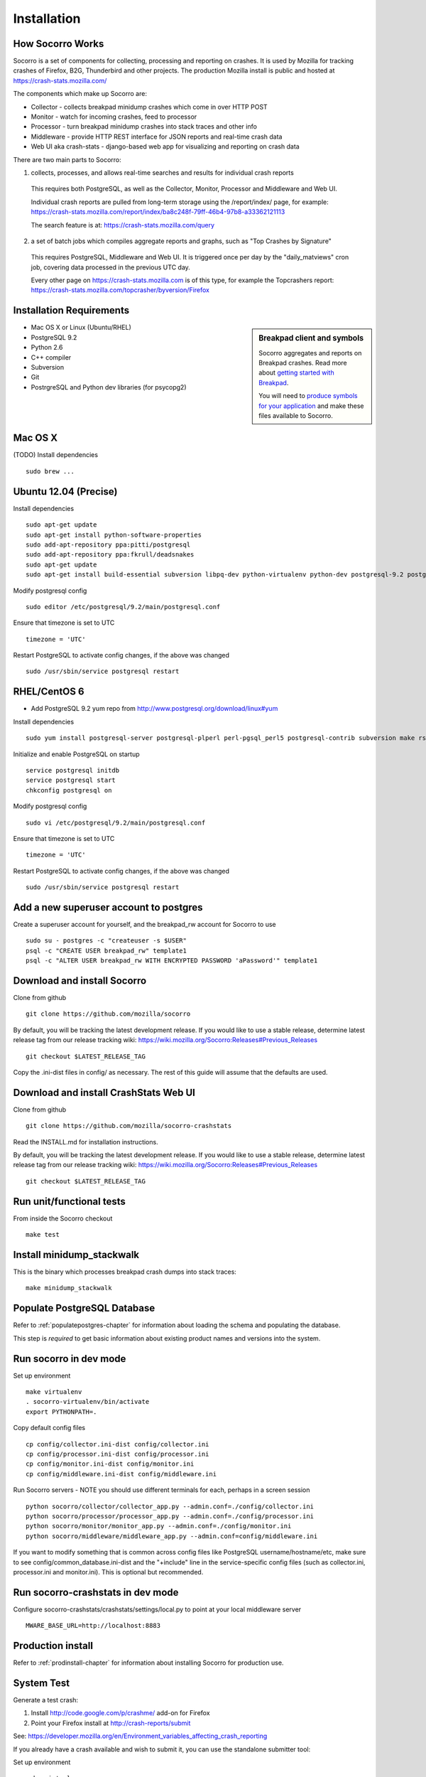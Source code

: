 .. index:: installation

.. _installation-chapter:

Installation
============

How Socorro Works
````````````

Socorro is a set of components for collecting, processing and reporting on crashes. It is used by Mozilla for tracking crashes of Firefox, B2G, Thunderbird and other projects. The production Mozilla install is public and hosted at https://crash-stats.mozilla.com/

The components which make up Socorro are:

* Collector - collects breakpad minidump crashes which come in over HTTP POST
* Monitor - watch for incoming crashes, feed to processor
* Processor - turn breakpad minidump crashes into stack traces and other info
* Middleware - provide HTTP REST interface for JSON reports and real-time crash data
* Web UI aka crash-stats - django-based web app for visualizing and reporting on crash data

There are two main parts to Socorro:

1) collects, processes, and allows real-time searches and results for individual crash reports

  This requires both PostgreSQL, as well as the Collector, Monitor, Processor and Middleware and Web UI.

  Individual crash reports are pulled from long-term storage using the
  /report/index/ page, for example: https://crash-stats.mozilla.com/report/index/ba8c248f-79ff-46b4-97b8-a33362121113

  The search feature is at: https://crash-stats.mozilla.com/query

2) a set of batch jobs which compiles aggregate reports and graphs, such as "Top Crashes by Signature"

  This requires PostgreSQL, Middleware and Web UI. It is triggered once per day
  by the "daily_matviews" cron job, covering data processed in the previous UTC
  day.

  Every other page on https://crash-stats.mozilla.com is of this type, for example the Topcrashers report: https://crash-stats.mozilla.com/topcrasher/byversion/Firefox

Installation Requirements
````````````

.. sidebar:: Breakpad client and symbols

   Socorro aggregates and reports on Breakpad crashes.
   Read more about `getting started with Breakpad <http://code.google.com/p/google-breakpad/wiki/GettingStartedWithBreakpad>`_.

   You will need to `produce symbols for your application <http://code.google.com/p/google-breakpad/wiki/LinuxStarterGuide#Producing_symbols_for_your_application>`_ and make these files available to Socorro.

* Mac OS X or Linux (Ubuntu/RHEL)
* PostgreSQL 9.2
* Python 2.6
* C++ compiler
* Subversion
* Git
* PostrgreSQL and Python dev libraries (for psycopg2)

Mac OS X
````````````
(TODO)
Install dependencies
::
  sudo brew ...

Ubuntu 12.04 (Precise)
````````````
Install dependencies
::
  sudo apt-get update
  sudo apt-get install python-software-properties
  sudo add-apt-repository ppa:pitti/postgresql
  sudo add-apt-repository ppa:fkrull/deadsnakes
  sudo apt-get update
  sudo apt-get install build-essential subversion libpq-dev python-virtualenv python-dev postgresql-9.2 postgresql-plperl-9.2 postgresql-contrib-9.2 rsync python2.6 python2.6-dev libxslt1-dev git-core mercurial

Modify postgresql config
::
  sudo editor /etc/postgresql/9.2/main/postgresql.conf

Ensure that timezone is set to UTC
::
  timezone = 'UTC'

Restart PostgreSQL to activate config changes, if the above was changed
::
  sudo /usr/sbin/service postgresql restart


RHEL/CentOS 6
````````````
* Add PostgreSQL 9.2 yum repo from http://www.postgresql.org/download/linux#yum

Install dependencies
::
  sudo yum install postgresql-server postgresql-plperl perl-pgsql_perl5 postgresql-contrib subversion make rsync subversion gcc-c++ python-virtualenv mercurial

Initialize and enable PostgreSQL on startup
::
  service postgresql initdb
  service postgresql start
  chkconfig postgresql on

Modify postgresql config
::
  sudo vi /etc/postgresql/9.2/main/postgresql.conf

Ensure that timezone is set to UTC
::
  timezone = 'UTC'

Restart PostgreSQL to activate config changes, if the above was changed
::
  sudo /usr/sbin/service postgresql restart

Add a new superuser account to postgres
````````````

Create a superuser account for yourself, and the breakpad_rw account for Socorro to use
::
  sudo su - postgres -c "createuser -s $USER"
  psql -c "CREATE USER breakpad_rw" template1
  psql -c "ALTER USER breakpad_rw WITH ENCRYPTED PASSWORD 'aPassword'" template1

Download and install Socorro
````````````

Clone from github
::
  git clone https://github.com/mozilla/socorro

By default, you will be tracking the latest development release. If you would
like to use a stable release, determine latest release tag from our release tracking wiki: https://wiki.mozilla.org/Socorro:Releases#Previous_Releases
::
  git checkout $LATEST_RELEASE_TAG

Copy the .ini-dist files in config/ as necessary. The rest of this guide will assume that the defaults are used.

Download and install CrashStats Web UI
````````````

Clone from github
::
  git clone https://github.com/mozilla/socorro-crashstats

Read the INSTALL.md for installation instructions.

By default, you will be tracking the latest development release. If you would
like to use a stable release, determine latest release tag from our release tracking wiki: https://wiki.mozilla.org/Socorro:Releases#Previous_Releases
::
  git checkout $LATEST_RELEASE_TAG

Run unit/functional tests
````````````

From inside the Socorro checkout
::
  make test


Install minidump_stackwalk
````````````
This is the binary which processes breakpad crash dumps into stack traces:
::
  make minidump_stackwalk

Populate PostgreSQL Database
````````````
Refer to :ref:`populatepostgres-chapter` for information about
loading the schema and populating the database.

This step is *required* to get basic information about existing product names
and versions into the system.

Run socorro in dev mode
````````````

Set up environment
::
  make virtualenv
  . socorro-virtualenv/bin/activate
  export PYTHONPATH=.

Copy default config files
::
  cp config/collector.ini-dist config/collector.ini
  cp config/processor.ini-dist config/processor.ini
  cp config/monitor.ini-dist config/monitor.ini
  cp config/middleware.ini-dist config/middleware.ini

Run Socorro servers - NOTE you should use different terminals for each, perhaps in a screen session
::
  python socorro/collector/collector_app.py --admin.conf=./config/collector.ini
  python socorro/processor/processor_app.py --admin.conf=./config/processor.ini
  python socorro/monitor/monitor_app.py --admin.conf=./config/monitor.ini
  python socorro/middleware/middleware_app.py --admin.conf=config/middleware.ini

If you want to modify something that is common across config files like PostgreSQL username/hostname/etc, make sure to see config/common_database.ini-dist and the "+include" line in the service-specific config files (such as collector.ini, processor.ini and monitor.ini). This is optional but recommended.


Run socorro-crashstats in dev mode
````````````

Configure socorro-crashstats/crashstats/settings/local.py to point at
your local middleware server
::
  MWARE_BASE_URL=http://localhost:8883

Production install
````````````
Refer to :ref:`prodinstall-chapter` for information about
installing Socorro for production use.

.. _systemtest-chapter:

System Test
````````````
Generate a test crash:

1) Install http://code.google.com/p/crashme/ add-on for Firefox
2) Point your Firefox install at http://crash-reports/submit

See: https://developer.mozilla.org/en/Environment_variables_affecting_crash_reporting

If you already have a crash available and wish to submit it, you can
use the standalone submitter tool:

Set up environment
::
  make virtualenv
  . socorro-virtualenv/bin/activate
  export PYTHONPATH=.

Run submitter tool (assuming your crash is called "crash.json" and "crash.dump")
::
  python socorro/collector/submitter_app.py -u http://crash-reports/submit -j crash.json -d crash.dump

You should get a "CrashID" returned.
Check syslog logs for user.*, should see the CrashID returned being collected.

Attempt to pull up the newly inserted crash: http://crash-stats/report/index/YOUR_CRASH_ID_GOES_HERE

The (syslog "user" facility) logs should show this new crash being inserted for priority processing, and it should be available shortly thereafter.
